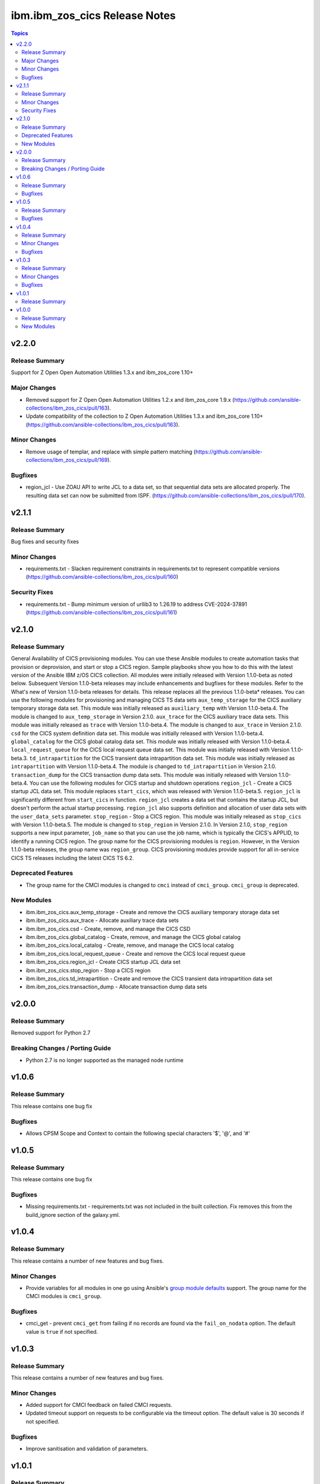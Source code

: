 ================================
ibm.ibm\_zos\_cics Release Notes
================================

.. contents:: Topics

v2.2.0
======

Release Summary
---------------

Support for  Z Open Open Automation Utilities 1.3.x and ibm_zos_core 1.10+

Major Changes
-------------

- Removed support for Z Open Open Automation Utilities 1.2.x and ibm_zos_core 1.9.x (https://github.com/ansible-collections/ibm_zos_cics/pull/163).
- Update compatibility of the collection to Z Open Automation Utilities 1.3.x and ibm_zos_core 1.10+ (https://github.com/ansible-collections/ibm_zos_cics/pull/163).

Minor Changes
-------------

- Remove usage of templar, and replace with simple pattern matching (https://github.com/ansible-collections/ibm_zos_cics/pull/169).

Bugfixes
--------

- region_jcl - Use ZOAU API to write JCL to a data set, so that sequential data sets are allocated properly.  The resulting data set can now be submitted from ISPF. (https://github.com/ansible-collections/ibm_zos_cics/pull/170).

v2.1.1
======

Release Summary
---------------

Bug fixes and security fixes

Minor Changes
-------------

- requirements.txt - Slacken requirement constraints in requirements.txt to represent compatible versions (https://github.com/ansible-collections/ibm_zos_cics/pull/160)

Security Fixes
--------------

- requirements.txt - Bump minimum version of urllib3 to 1.26.19 to address CVE-2024-37891 (https://github.com/ansible-collections/ibm_zos_cics/pull/161)

v2.1.0
======

Release Summary
---------------

General Availability of CICS provisioning modules. You can use these Ansible modules to create automation tasks that provision or deprovision, and start or stop a CICS region. Sample playbooks show you how to do this with the latest version of the Ansible IBM z/OS CICS collection. All modules were initially released with Version 1.1.0-beta as noted below. Subsequent Version 1.1.0-beta releases may include enhancements and bugfixes for these modules. Refer to the What's new of Version 1.1.0-beta releases for details.
This release replaces all the previous 1.1.0-beta* releases.
You can use the following modules for provisioning and managing CICS TS data sets
``aux_temp_storage`` for the CICS auxiliary temporary storage data set. This module was initially released as ``auxiliary_temp`` with Version 1.1.0-beta.4. The module is changed to ``aux_temp_storage`` in Version 2.1.0.
``aux_trace`` for the CICS auxiliary trace data sets. This module was initially released as ``trace`` with Version 1.1.0-beta.4. The module is changed to ``aux_trace`` in Version 2.1.0.
``csd`` for the CICS system definition data set. This module was initially released with Version 1.1.0-beta.4.
``global_catalog`` for the CICS global catalog data set. This module was initially released with Version 1.1.0-beta.4.
``local_request_queue`` for the CICS local request queue data set. This module was initially released with Version 1.1.0-beta.3.
``td_intrapartition`` for the CICS transient data intrapartition data set. This module was initially released as ``intrapartition`` with Version 1.1.0-beta.4. The module is changed to ``td_intrapartition`` in Version 2.1.0.
``transaction_dump`` for the CICS transaction dump data sets. This module was initially released with Version 1.1.0-beta.4.
You can use the following modules for CICS startup and shutdown operations
``region_jcl`` - Create a CICS startup JCL data set. This module replaces ``start_cics``, which was released with Version 1.1.0-beta.5. ``region_jcl`` is significantly different from ``start_cics`` in function. ``region_jcl`` creates a data set that contains the startup JCL, but doesn't perform the actual startup processing. ``region_jcl`` also supports definition and allocation of user data sets with the ``user_data_sets`` parameter.
``stop_region`` - Stop a CICS region. This module was initially released as ``stop_cics`` with Version 1.1.0-beta.5. The module is changed to ``stop_region`` in Version 2.1.0. In Version 2.1.0, ``stop_region`` supports a new input parameter, ``job_name`` so that you can use the job name, which is typically the CICS's APPLID, to identify a running CICS region.
The group name for the CICS provisioning modules is ``region``. However, in the Version 1.1.0-beta releases, the group name was ``region_group``.
CICS provisioning modules provide support for all in-service CICS TS releases including the latest CICS TS 6.2.

Deprecated Features
-------------------

- The group name for the CMCI modules is changed to ``cmci`` instead of ``cmci_group``. ``cmci_group`` is deprecated.

New Modules
-----------

- ibm.ibm_zos_cics.aux_temp_storage - Create and remove the CICS auxiliary temporary storage data set
- ibm.ibm_zos_cics.aux_trace - Allocate auxiliary trace data sets
- ibm.ibm_zos_cics.csd - Create, remove, and manage the CICS CSD
- ibm.ibm_zos_cics.global_catalog - Create, remove, and manage the CICS global catalog
- ibm.ibm_zos_cics.local_catalog - Create, remove, and manage the CICS local catalog
- ibm.ibm_zos_cics.local_request_queue - Create and remove the CICS local request queue
- ibm.ibm_zos_cics.region_jcl - Create CICS startup JCL data set
- ibm.ibm_zos_cics.stop_region - Stop a CICS region
- ibm.ibm_zos_cics.td_intrapartition - Create and remove the CICS transient data intrapartition data set
- ibm.ibm_zos_cics.transaction_dump - Allocate transaction dump data sets

v2.0.0
======

Release Summary
---------------

Removed support for Python 2.7

Breaking Changes / Porting Guide
--------------------------------

- Python 2.7 is no longer supported as the managed node runtime

v1.0.6
======

Release Summary
---------------

This release contains one bug fix

Bugfixes
--------

- Allows CPSM Scope and Context to contain the following special characters '$', '@', and '#'

v1.0.5
======

Release Summary
---------------

This release contains one bug fix

Bugfixes
--------

- Missing requirements.txt - requirements.txt was not included in the built collection. Fix removes this from the build_ignore section of the galaxy.yml.

v1.0.4
======

Release Summary
---------------

This release contains a number of new features and bug fixes.

Minor Changes
-------------

- Provide variables for all modules in one go using Ansible's `group module defaults <https://docs.ansible.com/ansible/2.8/user_guide/playbooks_module_defaults.html#module-defaults-groups>`_ support. The group name for the CMCI modules is ``cmci_group``.

Bugfixes
--------

- cmci_get - prevent ``cmci_get`` from failing if no records are found via the ``fail_on_nodata`` option. The default value is ``true`` if not specified.

v1.0.3
======

Release Summary
---------------

This release contains a number of new features and bug fixes.

Minor Changes
-------------

- Added support for CMCI feedback on failed CMCI requests.
- Updated timeout support on requests to be configurable via the timeout option. The default value is 30 seconds if not specified.

Bugfixes
--------

- Improve sanitisation and validation of parameters.

v1.0.1
======

Release Summary
---------------

Fix some documentation issues on Hub, and include some missing documentation about requirements.

v1.0.0
======

Release Summary
---------------

Initial release of the IBM® z/OS® CICS® collection, also referred to as ibm_zos_cics, which is part of the broader offering Red Hat® Ansible® Certified Content for IBM Z®.

This collection can manage CICS and CICSPlex® SM resources and definitions by calling the CMCI REST API, which can be configured in a CICSplex or in a stand-alone region.

New Modules
-----------

- ibm.ibm_zos_cics.cmci_action - Perform actions on CICS and CICSPlex SM resources
- ibm.ibm_zos_cics.cmci_create - Create CICS and CICSPlex SM definitions
- ibm.ibm_zos_cics.cmci_delete - Delete CICS and CICSPlex SM resources
- ibm.ibm_zos_cics.cmci_get - Query CICS and CICSPlex SM resources and definitions
- ibm.ibm_zos_cics.cmci_update - Update CICS and CICSPlex resources and definitions
